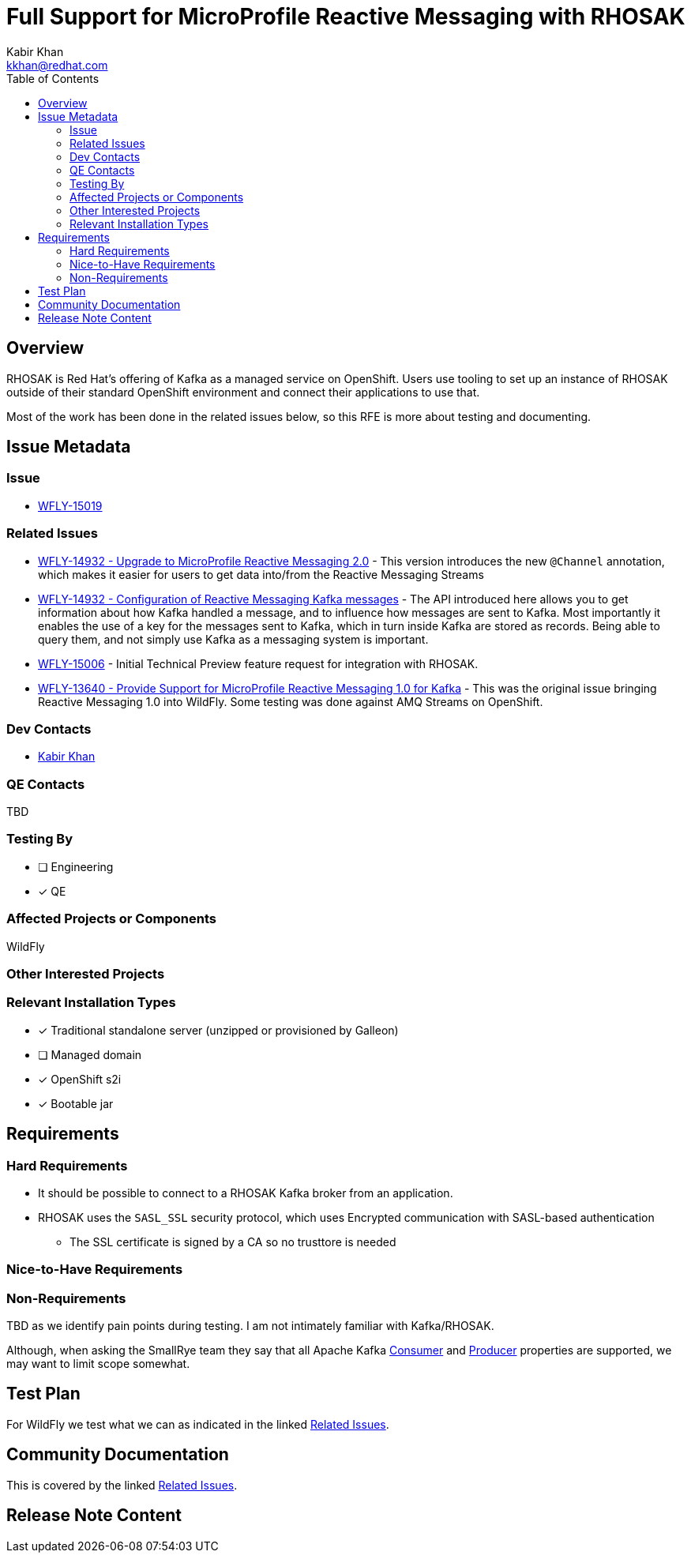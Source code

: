 = Full Support for MicroProfile Reactive Messaging with RHOSAK
:author:            Kabir Khan
:email:             kkhan@redhat.com
:toc:               left
:icons:             font
:idprefix:
:idseparator:       -

== Overview
RHOSAK is Red Hat's offering of Kafka as a managed service on OpenShift. Users use tooling to set up an instance of RHOSAK outside of their standard OpenShift environment and connect their applications to use that.

Most of the work has been done in the related issues below, so this RFE is more about testing and documenting.

== Issue Metadata

=== Issue

* https://issues.redhat.com/browse/WFLY-15019[WFLY-15019]

=== Related Issues

* https://issues.redhat.com/browse/WFLY-14932[WFLY-14932 - Upgrade to MicroProfile Reactive Messaging 2.0] - This version introduces the new `@Channel` annotation, which makes it easier for users to get data into/from the Reactive Messaging Streams
* https://issues.redhat.com/browse/WFLY-14932[WFLY-14932 - Configuration of Reactive Messaging Kafka messages] - The API introduced here allows you to get information about how Kafka handled a message, and to influence how messages are sent to Kafka. Most importantly it enables the use of a key for the messages sent to Kafka, which in turn inside Kafka are stored as records. Being able to query them, and not simply use Kafka as a messaging system is important.
* https://issues.redhat.com/browse/WFLY-15006[WFLY-15006] - Initial Technical Preview feature request for integration with RHOSAK.
* https://issues.redhat.com/browse/WFLY-13640[WFLY-13640 - Provide Support for MicroProfile Reactive Messaging 1.0 for Kafka] - This was the original issue bringing Reactive Messaging 1.0 into WildFly. Some testing was done against AMQ Streams on OpenShift.

=== Dev Contacts

* mailto:{email}[{author}]

=== QE Contacts
TBD

=== Testing By
// Put an x in the relevant field to indicate if testing will be done by Engineering or QE. 
// Discuss with QE during the Kickoff state to decide this
* [ ] Engineering

* [x] QE

=== Affected Projects or Components
WildFly

=== Other Interested Projects

=== Relevant Installation Types
// Remove the x next to the relevant field if the feature in question is not relevant
// to that kind of WildFly installation
* [x] Traditional standalone server (unzipped or provisioned by Galleon)

* [ ] Managed domain

* [x] OpenShift s2i

* [x] Bootable jar

== Requirements

=== Hard Requirements
* It should be possible to connect to a RHOSAK Kafka broker from an application.
* RHOSAK uses the  `SASL_SSL` security protocol, which uses Encrypted communication with SASL-based authentication
** The SSL certificate is signed by a CA so no trusttore is needed

=== Nice-to-Have Requirements

=== Non-Requirements

TBD as we identify pain points during testing. I am not intimately familiar with Kafka/RHOSAK.

Although, when asking the SmallRye team they say that all Apache Kafka https://kafka.apache.org/documentation/#consumerconfigs[Consumer] and https://kafka.apache.org/documentation/#producerconfigs[Producer] properties are supported, we may want to limit scope somewhat.

== Test Plan
For WildFly we test what we can as indicated in the linked <<Related Issues>>.

== Community Documentation
This is covered by the linked <<Related Issues>>.

== Release Note Content
////
Draft verbiage for up to a few sentences on the feature for inclusion in the
Release Note blog article for the release that first includes this feature. 
Example article: http://wildfly.org/news/2018/08/30/WildFly14-Final-Released/.
This content will be edited, so there is no need to make it perfect or discuss
what release it appears in.  "See Overview" is acceptable if the overview is
suitable. For simple features best covered as an item in a bullet-point list 
of features containing a few words on each, use "Bullet point: <The few words>" 
////
